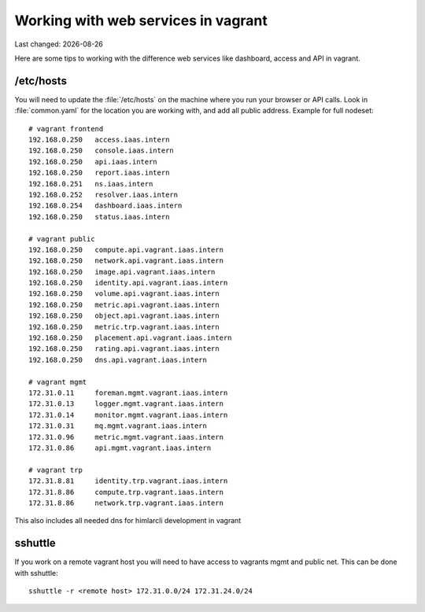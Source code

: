 .. |date| date::

====================================
Working with web services in vagrant
====================================

Last changed: |date|

Here are some tips to working with the difference web services like
dashboard, access and API in vagrant.

/etc/hosts
==========

You will need to update the :file:`/etc/hosts` on the machine where you
run your browser or API calls. Look in :file:`common.yaml` for the location
you are working with, and add all public address. Example for full nodeset::

  # vagrant frontend
  192.168.0.250   access.iaas.intern
  192.168.0.250   console.iaas.intern
  192.168.0.250   api.iaas.intern
  192.168.0.250   report.iaas.intern
  192.168.0.251   ns.iaas.intern
  192.168.0.252   resolver.iaas.intern
  192.168.0.254   dashboard.iaas.intern
  192.168.0.250   status.iaas.intern

  # vagrant public
  192.168.0.250   compute.api.vagrant.iaas.intern
  192.168.0.250   network.api.vagrant.iaas.intern
  192.168.0.250   image.api.vagrant.iaas.intern
  192.168.0.250   identity.api.vagrant.iaas.intern
  192.168.0.250   volume.api.vagrant.iaas.intern
  192.168.0.250   metric.api.vagrant.iaas.intern
  192.168.0.250   object.api.vagrant.iaas.intern
  192.168.0.250   metric.trp.vagrant.iaas.intern
  192.168.0.250   placement.api.vagrant.iaas.intern
  192.168.0.250   rating.api.vagrant.iaas.intern
  192.168.0.250   dns.api.vagrant.iaas.intern

  # vagrant mgmt
  172.31.0.11     foreman.mgmt.vagrant.iaas.intern
  172.31.0.13     logger.mgmt.vagrant.iaas.intern
  172.31.0.14     monitor.mgmt.vagrant.iaas.intern
  172.31.0.31     mq.mgmt.vagrant.iaas.intern
  172.31.0.96     metric.mgmt.vagrant.iaas.intern
  172.31.0.86     api.mgmt.vagrant.iaas.intern

  # vagrant trp
  172.31.8.81     identity.trp.vagrant.iaas.intern
  172.31.8.86     compute.trp.vagrant.iaas.intern
  172.31.8.86     network.trp.vagrant.iaas.intern

This also includes all needed dns for himlarcli development in vagrant

sshuttle
========

If you work on a remote vagrant host you will need to have access to
vagrants mgmt and public net. This can be done with sshuttle::

  sshuttle -r <remote host> 172.31.0.0/24 172.31.24.0/24
